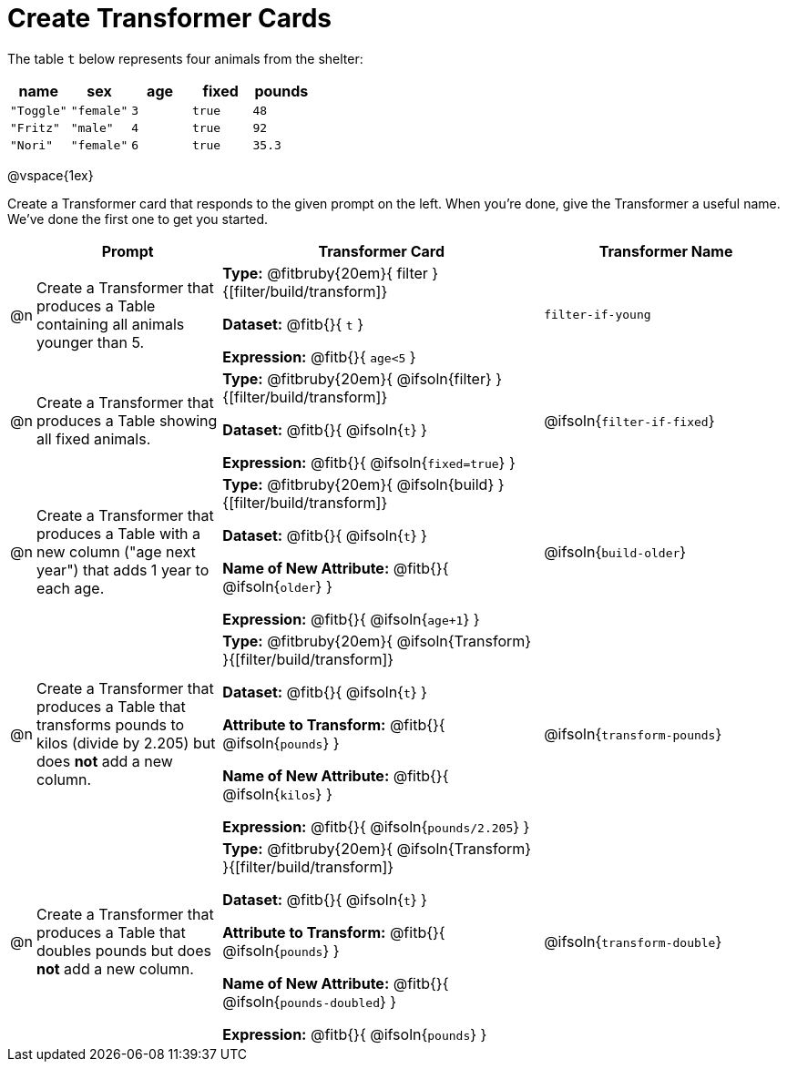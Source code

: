 = Create Transformer Cards

The table `t` below represents four animals from the shelter:

[.data, cols='5', options="header"]
|===
| name        | sex       | age   | fixed   | pounds
| `"Toggle"`  | `"female"`| `3`   | `true`  | `48`
| `"Fritz"`   | `"male"`  | `4`   | `true`  | `92`
| `"Nori"`    | `"female"`| `6`   | `true`  | `35.3`
|===

@vspace{1ex}

Create a Transformer card that responds to the given prompt on the left. When you're done, give the Transformer a useful name. We've done the first one to get you started.

[.FillVerticalSpace, cols="2,15,26,20",stripes="none",frame="none", options="header"]
|===
|
| Prompt
| Transformer Card
| Transformer Name

| @n
| Create a Transformer that produces a Table containing all animals younger than 5.
| *Type:* @fitbruby{20em}{ filter }{[filter/build/transform]}

*Dataset:* @fitb{}{ `t` }

*Expression:* @fitb{}{ `age<5` }

| `filter-if-young`

| @n
| Create a Transformer that produces a Table showing all fixed animals.

| *Type:* @fitbruby{20em}{ @ifsoln{filter} }{[filter/build/transform]}

*Dataset:* @fitb{}{ @ifsoln{`t`} }

*Expression:* @fitb{}{ @ifsoln{`fixed=true`} }
| @ifsoln{`filter-if-fixed`}

| @n
| Create a Transformer that produces a Table with a new column ("age next year") that adds 1 year to each age.
| *Type:* @fitbruby{20em}{ @ifsoln{build} }{[filter/build/transform]}

*Dataset:* @fitb{}{ @ifsoln{`t`} }

*Name of New Attribute:* @fitb{}{ @ifsoln{`older`} }

*Expression:* @fitb{}{ @ifsoln{`age+1`} }

| @ifsoln{`build-older`}

| @n
| Create a Transformer that produces a Table that transforms pounds to kilos (divide by 2.205) but does *not* add a new column.

| *Type:* @fitbruby{20em}{ @ifsoln{Transform} }{[filter/build/transform]}

*Dataset:* @fitb{}{ @ifsoln{`t`} }

*Attribute to Transform:* @fitb{}{ @ifsoln{`pounds`} }

*Name of New Attribute:* @fitb{}{ @ifsoln{`kilos`} }

*Expression:* @fitb{}{ @ifsoln{`pounds/2.205`} }

| @ifsoln{`transform-pounds`}


| @n
| Create a Transformer that produces a Table that doubles pounds but does *not* add a new column.

| *Type:* @fitbruby{20em}{ @ifsoln{Transform} }{[filter/build/transform]}

*Dataset:* @fitb{}{ @ifsoln{`t`} }

*Attribute to Transform:* @fitb{}{ @ifsoln{`pounds`} }

*Name of New Attribute:* @fitb{}{ @ifsoln{`pounds-doubled`} }

*Expression:* @fitb{}{ @ifsoln{`pounds`} }
| @ifsoln{`transform-double`}



|===
